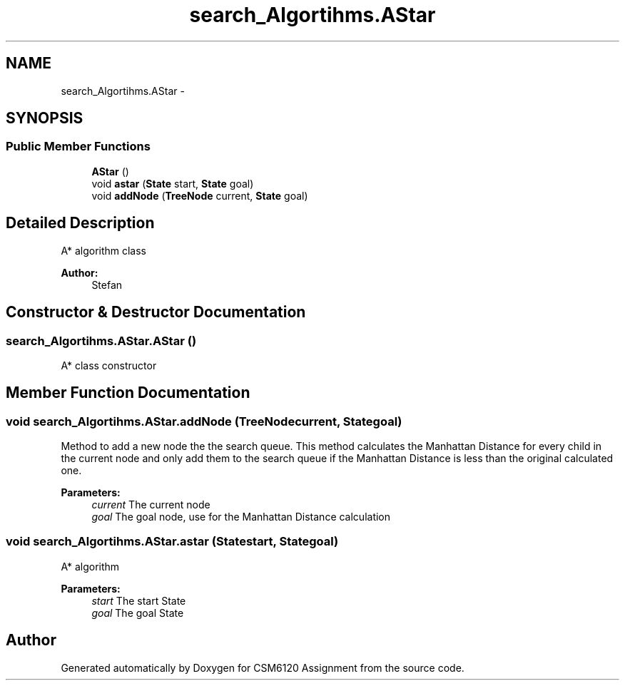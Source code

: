 .TH "search_Algortihms.AStar" 3 "Sun Nov 30 2014" "Version 1.0" "CSM6120 Assignment" \" -*- nroff -*-
.ad l
.nh
.SH NAME
search_Algortihms.AStar \- 
.SH SYNOPSIS
.br
.PP
.SS "Public Member Functions"

.in +1c
.ti -1c
.RI "\fBAStar\fP ()"
.br
.ti -1c
.RI "void \fBastar\fP (\fBState\fP start, \fBState\fP goal)"
.br
.ti -1c
.RI "void \fBaddNode\fP (\fBTreeNode\fP current, \fBState\fP goal)"
.br
.in -1c
.SH "Detailed Description"
.PP 
A* algorithm class
.PP
\fBAuthor:\fP
.RS 4
Stefan 
.RE
.PP

.SH "Constructor & Destructor Documentation"
.PP 
.SS "search_Algortihms\&.AStar\&.AStar ()"
A* class constructor 
.SH "Member Function Documentation"
.PP 
.SS "void search_Algortihms\&.AStar\&.addNode (\fBTreeNode\fPcurrent, \fBState\fPgoal)"
Method to add a new node the the search queue\&. This method calculates the Manhattan Distance for every child in the current node and only add them to the search queue if the Manhattan Distance is less than the original calculated one\&.
.PP
\fBParameters:\fP
.RS 4
\fIcurrent\fP The current node 
.br
\fIgoal\fP The goal node, use for the Manhattan Distance calculation 
.RE
.PP

.SS "void search_Algortihms\&.AStar\&.astar (\fBState\fPstart, \fBState\fPgoal)"
A* algorithm
.PP
\fBParameters:\fP
.RS 4
\fIstart\fP The start State 
.br
\fIgoal\fP The goal State 
.RE
.PP


.SH "Author"
.PP 
Generated automatically by Doxygen for CSM6120 Assignment from the source code\&.
